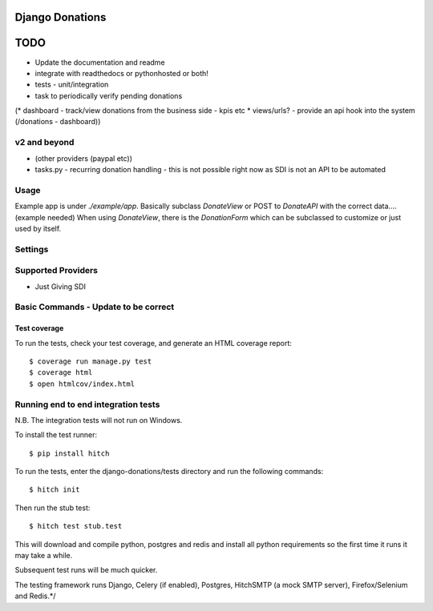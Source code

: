 Django Donations
================

.. image:: https://img.shields.io/travis/founders4schools/django-donations.svg?style=flat-square
   :target: https://travis-ci.org/founders4schools/django-donations

.. image:: https://img.shields.io/coveralls/founders4schools/django-donations.svg?style=flat-square
   :target: https://coveralls.io/github/founders4schools/django-donations?branch=master

.. image:: https://landscape.io/github/founders4schools/django-donations/master/landscape.svg?style=flat-square
  :target: https://landscape.io/github/founders4schools/django-donations/master
  :alt: Code Health

.. image:: https://img.shields.io/requires/github/founders4schools/django-donations.svg?style=flat-square
   :target: https://requires.io/github/founders4schools/django-donations/requirements/?branch=master
   
.. image:: https://badge.fury.io/py/django-donations.svg
    :target: https://badge.fury.io/py/django-donations   


TODO
====

* Update the documentation and readme
* integrate with readthedocs or pythonhosted or both!
* tests - unit/integration
* task to periodically verify pending donations

(* dashboard - track/view donations from the business side - kpis etc
* views/urls? - provide an api hook into the system (/donations - dashboard))

v2 and beyond
-------------
* (other providers (paypal etc))
* tasks.py - recurring donation handling - this is not possible right now as SDI is not an API to be automated

Usage
-----

Example app is under `./example/app`. Basically subclass `DonateView` or POST to `DonateAPI` with the correct data.... (example needed)
When using `DonateView`, there is the `DonationForm` which can be subclassed to customize or just used by itself.

Settings
--------


Supported Providers
-------------------

* Just Giving SDI


Basic Commands - Update to be correct
-------------------------------------

Test coverage
^^^^^^^^^^^^^

To run the tests, check your test coverage, and generate an HTML coverage report::

    $ coverage run manage.py test
    $ coverage html
    $ open htmlcov/index.html

Running end to end integration tests
------------------------------------

N.B. The integration tests will not run on Windows.

To install the test runner::

  $ pip install hitch

To run the tests, enter the django-donations/tests directory and run the following commands::

  $ hitch init

Then run the stub test::

  $ hitch test stub.test

This will download and compile python, postgres and redis and install all python requirements so the first time it runs it may take a while.

Subsequent test runs will be much quicker.

The testing framework runs Django, Celery (if enabled), Postgres, HitchSMTP (a mock SMTP server), Firefox/Selenium and Redis.*/
